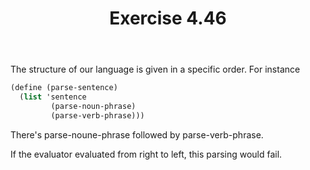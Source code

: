 #+Title: Exercise 4.46

The structure of our language is given in a specific order. For instance

#+BEGIN_SRC scheme :eval no
  (define (parse-sentence)
    (list 'sentence
           (parse-noun-phrase)
           (parse-verb-phrase)))
#+END_SRC

There's parse-noune-phrase followed by parse-verb-phrase.

If the evaluator evaluated from right to left, this parsing would fail. 
